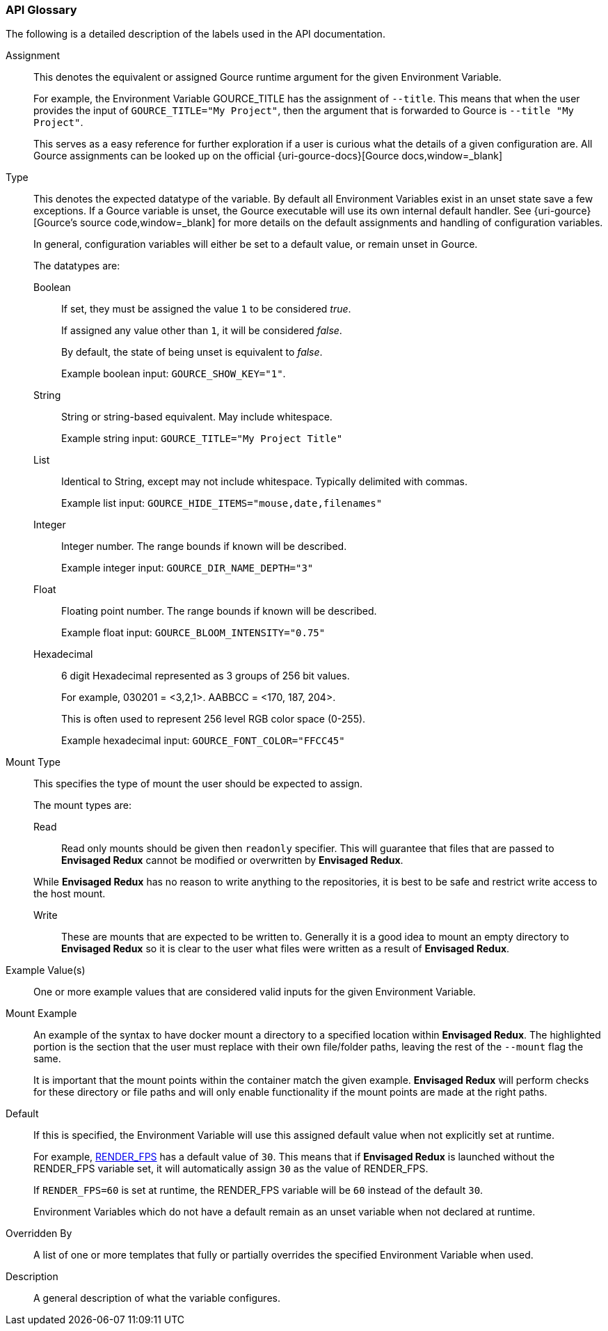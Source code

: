 === API Glossary

The following is a detailed description of the labels used in the API documentation. 

[#Assignment]
[reftext="Assignment"]
Assignment::
+
--
This denotes the equivalent or assigned Gource runtime argument for the given Environment Variable.

For example, the Environment Variable GOURCE_TITLE has the assignment of `--title`.
This means that when the user provides the input of `GOURCE_TITLE="My Project"`, then the argument that is forwarded to Gource is `--title "My Project"`. 

This serves as a easy reference for further exploration if a user is curious what the details of a given configuration are. All Gource assignments can be looked up on the official {uri-gource-docs}[Gource docs,window=_blank]
--

[#Type]
[reftext="Type"]
Type::
+
--
This denotes the expected datatype of the variable. 
By default all Environment Variables exist in an unset state save a few exceptions.
If a Gource variable is unset, the Gource executable will use its own internal default handler. See {uri-gource}[Gource's source code,window=_blank] for more details on the default assignments and handling of configuration variables. 

In general, configuration variables will either be set to a default value, or remain unset in Gource.

The datatypes are: 

[#Boolean]
[reftext="Boolean"]
Boolean:::
+
If set, they must be assigned the value `1` to be considered __true__.
+
If assigned any value other than `1`, it will be considered __false__.
+
By default, the state of being unset is equivalent to __false__.
+
Example boolean input: `GOURCE_SHOW_KEY="1"`. 

[#String]
[reftext="String"]
String:::
+
String or string-based equivalent. May include whitespace.
+
Example string input: `GOURCE_TITLE="My Project Title"`

[#List]
[reftext="List"]
List:::
+
Identical to String, except may not include whitespace.
Typically delimited with commas.
+
Example list input: `GOURCE_HIDE_ITEMS="mouse,date,filenames"`

[#Integer]
[reftext="Integer"]
Integer:::
+
Integer number. The range bounds if known will be described. 
+
Example integer input: `GOURCE_DIR_NAME_DEPTH="3"`

[#Float]
[reftext="Float"]
Float:::
+
Floating point number. The range bounds if known will be described. 
+
Example float input: `GOURCE_BLOOM_INTENSITY="0.75"`

[#Hexadecimal]
[reftext="Hexadecimal"]
Hexadecimal:::
+
6 digit Hexadecimal represented as 3 groups of 256 bit values.
+
For example, 030201 = <3,2,1>. AABBCC = <170, 187, 204>.
+
This is often used to represent 256 level RGB color space (0-255).
+
Example hexadecimal input: `GOURCE_FONT_COLOR="FFCC45"`
--

[#MountType]
[reftext="Mount Type"]
Mount Type::
+
--
This specifies the type of mount the user should be expected to assign.

The mount types are: 

[#Read]
[reftext="Read"]
Read:::
+
Read only mounts should be given then `readonly` specifier. This will guarantee that files that are passed to *Envisaged Redux* cannot be modified or overwritten by *Envisaged Redux*. 

While *Envisaged Redux* has no reason to write anything to the repositories, it is best to be safe and restrict write access to the host mount.

[#Write]
[reftext="Write"]
Write:::
+
These are mounts that are expected to be written to. Generally it is a good idea to mount an empty directory to *Envisaged Redux* so it is clear to the user what files were written as a result of *Envisaged Redux*.
--

[#ExampleValue]
[reftext="Example Value"]
Example Value(s)::
One or more example values that are considered valid inputs for the given Environment Variable.

[#MountExample]
[reftext="Mount Example"]
Mount Example::
+
--
An example of the syntax to have docker mount a directory to a specified location within *Envisaged Redux*. The highlighted portion is the section that the user must replace with their own file/folder paths, leaving the rest of the `--mount` flag the same.

It is important that the mount points within the container match the given example. *Envisaged Redux* will perform checks for these directory or file paths and will only enable functionality if the mount points are made at the right paths.
--

[#Default]
[reftext="Default"]
Default::
+
--
If this is specified, the Environment Variable will use this assigned default value when not explicitly set at runtime.

For example, <<_render_fps,RENDER_FPS>> has a default value of `30`. This means that if *Envisaged Redux* is launched without the RENDER_FPS variable set, it will automatically assign `30` as the value of RENDER_FPS.

If `RENDER_FPS=60` is set at runtime, the RENDER_FPS variable will be `60` instead of the default `30`.

Environment Variables which do not have a default remain as an unset variable when not declared at runtime.
--

[#OverriddenBy]
[reftext="Overridden By"]
Overridden By::
A list of one or more templates that fully or partially overrides the specified Environment Variable when used.

[#Description]
[reftext="Description"]
Description::
A general description of what the variable configures. 
